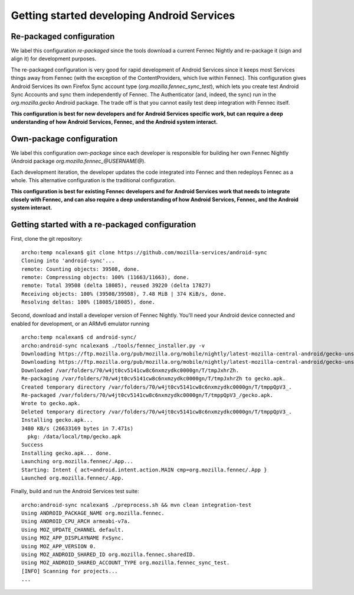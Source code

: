 ===========================================
Getting started developing Android Services
===========================================

Re-packaged configuration
=========================

We label this configuration *re-packaged* since the tools download a
current Fennec Nightly and re-package it (sign and align it) for
development purposes.

The re-packaged configuration is very good for rapid development of
Android Services since it keeps most Services things away from Fennec
(with the exception of the ContentProviders, which live within
Fennec).  This configuration gives Android Services its own Firefox
Sync account type (*org.mozilla.fennec_sync_test*), which lets you
create test Android Sync Accounts and sync them independently of
Fennec.  The Authenticator (and, indeed, the sync) run in the
*org.mozilla.gecko* Android package.  The trade off is that you cannot
easily test deep integration with Fennec itself.

**This configuration is best for new developers and for Android
Services specific work, but can require a deep understanding of how
Android Services, Fennec, and the Android system interact.**

Own-package configuration
=========================

We label this configuration *own-package* since each developer is
responsible for building her own Fennec Nightly (Android package
*org.mozilla.fennec_@USERNAME@*).

Each development iteration, the developer updates the code integrated
into Fennec and then redeploys Fennec as a whole.  This alternative
configuration is the traditional configuration.

**This configuration is best for existing Fennec developers and for
Android Services work that needs to integrate closely with Fennec, and
can also require a deep understanding of how Android Services, Fennec,
and the Android system interact.**

Getting started with a re-packaged configuration
================================================

First, clone the git repository: ::

  archo:temp ncalexan$ git clone https://github.com/mozilla-services/android-sync
  Cloning into 'android-sync'...
  remote: Counting objects: 39508, done.
  remote: Compressing objects: 100% (11663/11663), done.
  remote: Total 39508 (delta 18085), reused 39220 (delta 17827)
  Receiving objects: 100% (39508/39508), 7.48 MiB | 374 KiB/s, done.
  Resolving deltas: 100% (18085/18085), done.

Second, download and install a developer version of Fennec Nightly.
You'll need your Android device connected and enabled for development,
or an ARMv6 emulator running ::

  archo:temp ncalexan$ cd android-sync/
  archo:android-sync ncalexan$ ./tools/fennec_installer.py -v
  Downloading https://ftp.mozilla.org/pub/mozilla.org/mobile/nightly/latest-mozilla-central-android/gecko-unsigned-unaligned.apk...
  Downloading https://ftp.mozilla.org/pub/mozilla.org/mobile/nightly/latest-mozilla-central-android/gecko-unsigned-unaligned.apk... done.
  Downloaded /var/folders/70/w4jt0cv5141cw8c6nxmzydkc0000gn/T/tmpJxhrZh.
  Re-packaging /var/folders/70/w4jt0cv5141cw8c6nxmzydkc0000gn/T/tmpJxhrZh to gecko.apk.
  Created temporary directory /var/folders/70/w4jt0cv5141cw8c6nxmzydkc0000gn/T/tmppQpV3_.
  Re-packaged /var/folders/70/w4jt0cv5141cw8c6nxmzydkc0000gn/T/tmppQpV3_/gecko.apk.
  Wrote to gecko.apk.
  Deleted temporary directory /var/folders/70/w4jt0cv5141cw8c6nxmzydkc0000gn/T/tmppQpV3_.
  Installing gecko.apk...
  3480 KB/s (26633169 bytes in 7.471s)
    pkg: /data/local/tmp/gecko.apk
  Success
  Installing gecko.apk... done.
  Launching org.mozilla.fennec/.App...
  Starting: Intent { act=android.intent.action.MAIN cmp=org.mozilla.fennec/.App }
  Launched org.mozilla.fennec/.App.

Finally, build and run the Android Services test suite: ::

  archo:android-sync ncalexan$ ./preprocess.sh && mvn clean integration-test
  Using ANDROID_PACKAGE_NAME org.mozilla.fennec.
  Using ANDROID_CPU_ARCH armeabi-v7a.
  Using MOZ_UPDATE_CHANNEL default.
  Using MOZ_APP_DISPLAYNAME FxSync.
  Using MOZ_APP_VERSION 0.
  Using MOZ_ANDROID_SHARED_ID org.mozilla.fennec.sharedID.
  Using MOZ_ANDROID_SHARED_ACCOUNT_TYPE org.mozilla.fennec_sync_test.
  [INFO] Scanning for projects...
  ...
